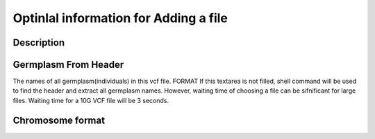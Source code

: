 Optinlal information for Adding a file
========================================

Description
-----------


Germplasm From Header
---------------------
The names of all germplasm(individuals) in this vcf file.
FORMAT
If this textarea is not filled, shell command will be used to find the header and extract all germplasm names. However, waiting time of choosing a file can be sifnificant for large files.
Waiting time for a 10G VCF file will be 3 seconds.

Chromosome format
-----------------


.. image:: optional_info.1.blank.png
